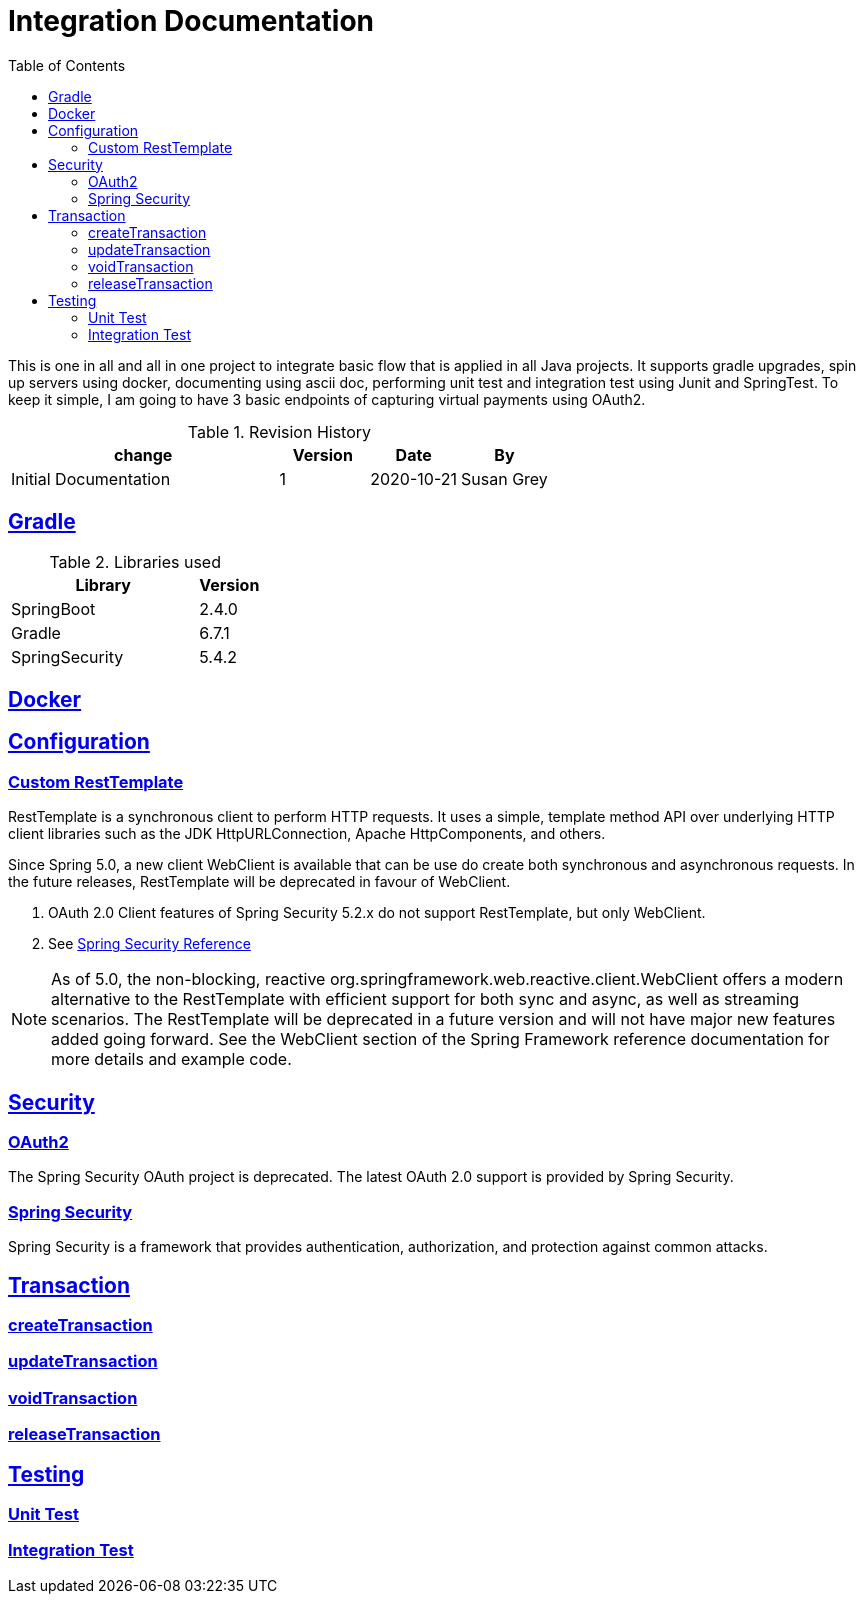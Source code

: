 =  Integration Documentation
:toc: left
:toclevels: 3
:sectanchors:
:sectlinks:
:source-indent: coderay
:icons: font


This is one in all and all in one project to integrate basic flow that is applied in all Java projects.
It supports gradle upgrades, spin up servers using docker, documenting using ascii doc, performing unit test and integration test using Junit and SpringTest.
To keep it simple, I am going to have 3 basic endpoints of capturing virtual payments using OAuth2.


.Revision History
[cols="3,1,1,1", options="header"]
|===
|change |Version |Date |By

|Initial Documentation | 1 | 2020-10-21 | Susan Grey

|===


== Gradle


.Libraries used
[cols="3,1", options="header"]
|===
|Library |Version

|SpringBoot | 2.4.0
|Gradle | 6.7.1
|SpringSecurity | 5.4.2



|===

== Docker
== Configuration
=== Custom RestTemplate
RestTemplate is a synchronous client to perform HTTP requests. It uses a simple, template method API over underlying HTTP client libraries such as the JDK HttpURLConnection, Apache HttpComponents, and others.

Since Spring 5.0, a new client WebClient is available that can be use do create both synchronous and asynchronous requests. In the future releases, RestTemplate will be deprecated in favour of WebClient.
--
. OAuth 2.0 Client features of Spring Security 5.2.x do not support RestTemplate, but only WebClient.
. See https://docs.spring.io/spring-security/site/docs/5.2.1.RELEASE/reference/htmlsingle/#oauth2client[Spring Security Reference]
--

NOTE:  As of 5.0, the non-blocking, reactive org.springframework.web.reactive.client.WebClient offers a modern alternative to the RestTemplate with efficient support for both sync and async, as well as streaming scenarios. The RestTemplate will be deprecated in a future version and will not have major new features added going forward. See the WebClient section of the Spring Framework reference documentation for more details and example code.

== Security
=== OAuth2
The Spring Security OAuth project is deprecated. The latest OAuth 2.0 support is provided by Spring Security.

=== Spring Security
Spring Security is a framework that provides authentication, authorization, and protection against common attacks.

== Transaction
=== createTransaction
=== updateTransaction
=== voidTransaction
=== releaseTransaction
== Testing
=== Unit Test
=== Integration Test
